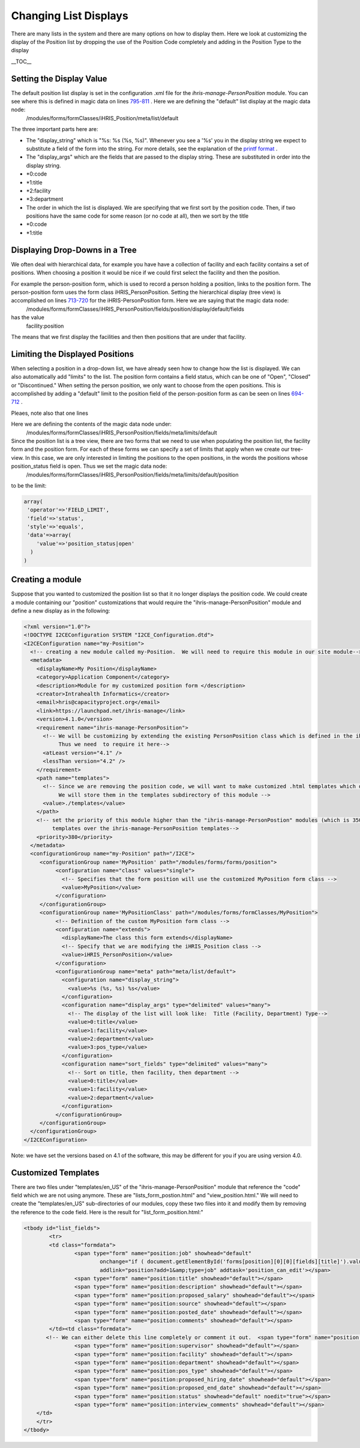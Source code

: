 Changing List Displays
======================

There are many lists in the system and there are many options on how to display them.  Here we look at customizing the display of the Position list by dropping the use of the Position Code completely and adding in the Position Type to the display

__TOC__

Setting the Display Value
^^^^^^^^^^^^^^^^^^^^^^^^^
The default position list display is set in the configuration .xml file for the *ihris-manage-PersonPosition*  module.  You can see where this is defined in magic data on lines  `795-811 <http://bazaar.launchpad.net/~intrahealth+informatics/ihris-manage/4.1-dev/view/head:/modules/ManagePersonPosition/PersonPosition.xml#L789>`_ .  Here we are defining the "default" list display at the magic data node:
 /modules/forms/formClasses/iHRIS_Position/meta/list/default
The three important parts here are:

* The "display_string" which is "%s: %s (%s, %s)".   Whenever you see a '%s' you in the display string we expect to substitute a field of the form into the string.  For more details, see the explanation of the  `printf format <http://www.php.net/manual/en/function.sprintf.php>`_ .
* The "display_args" which are the fields that are passed to the display string.  These are substituted in order into the display string.
* *0:code
* *1:title
* *2:facility
* *3:department
* The order in which the list is displayed.   We are specifying that we first sort by the position code. Then, if two positions have the same code for some reason (or no code at all), then we sort by the title
* *0:code
* *1:title

Displaying Drop-Downs in a Tree
^^^^^^^^^^^^^^^^^^^^^^^^^^^^^^^
We often deal with hierarchical data, for example you have have a collection of facility and each facility contains a set of positions.   When choosing a position it would be nice if we could first select the facility and then the position.  

For example the person-position form, which is used to record a person holding a position, links to the position form.  The person-position form uses the form class iHRIS_PersonPosition.  Setting the hierarchical display (tree view) is accomplished on lines  `713-720 <http://bazaar.launchpad.net/~intrahealth+informatics/ihris-manage/4.1-dev/view/head:/modules/ManagePersonPosition/PersonPosition.xml#L713>`_  for the iHRIS-PersonPosition form.  Here we are saying that the magic data node:
 /modules/forms/formClasses/iHRIS_PersonPosition/fields/position/display/default/fields
has the value
 facility:position
The means that we first display the facilities and then then positions that are under that facility.

Limiting the Displayed Positions
^^^^^^^^^^^^^^^^^^^^^^^^^^^^^^^^
When selecting a position in a drop-down list, we have already seen how to change how the list is displayed.  We can also automatically add "limits" to the list.    The position form contains a field status, which can be one of "Open", "Closed" or "Discontinued."  When setting the person position, we only want to choose from the open positions.  This is accomplished by adding a "default" limit to the position field of the person-position form as can be seen on lines  `694-712 <http://bazaar.launchpad.net/~intrahealth+informatics/ihris-manage/4.1-dev/view/head:/modules/ManagePersonPosition/PersonPosition.xml#L684>`_ .  

Pleaes, note also that one lines 

Here we are defining the contents of the magic data node under:
 /modules/forms/formClasses/iHRIS_PersonPosition/fields/meta/limits/default
Since the position list is a tree view, there are two forms that we need to use when populating the position list, the facility form and the position form.  For each of these forms we can specify a set of limits that apply when we create our tree-view.  In this case, we are only interested in limiting the positions to the open positions, in the words the positions whose position_status field is open.  Thus we set the magic data node:
   /modules/forms/formClasses/iHRIS_PersonPosition/fields/meta/limits/default/position
to be the limit:

.. code-block:: php

    array(  
     'operator'=>'FIELD_LIMIT',
     'field'=>'status',
     'style'=>'equals',
     'data'=>array(
        'value'=>'position_status|open'
      )
    )
    

Creating a module
^^^^^^^^^^^^^^^^^
Suppose that you wanted to customized the position list so that it no longer displays the position code.   We could create a module containing our "position" customizations that would require the "ihris-manage-PersonPosition" module and define a new display as in the following:

.. code-block:: xml

    <?xml version="1.0"?>
    <!DOCTYPE I2CEConfiguration SYSTEM "I2CE_Configuration.dtd">
    <I2CEConfiguration name="my-Position">
      <!-- creating a new module called my-Position.  We will need to require this module in our site module-->
      <metadata>
        <displayName>My Position</displayName>
        <category>Application Component</category>
        <description>Module for my customized position form </description>
        <creator>Intrahealth Informatics</creator>
        <email>hris@capacityproject.org</email>
        <link>https://launchpad.net/ihris-manage</link>
        <version>4.1.0</version>
        <requirement name="ihris-manage-PersonPosition">
          <!-- We will be customizing by extending the existing PersonPosition class which is defined in the ihris-manage-PersonPosition module.  
               Thus we need  to require it here-->
          <atLeast version="4.1" />
          <lessThan version="4.2" />
        </requirement>
        <path name="templates">
          <!-- Since we are removing the position code, we will want to make customized .html templates which do not reference the "postion+code".  
               We will store them in the templates subdirectory of this module -->
          <value>./templates</value>
        </path>
        <!-- set the priority of this module higher than the "ihris-manage-PersonPostion" modules (which is 350) so that we load this module's 
             templates over the ihris-manage-PersonPosition templates-->
        <priority>380</priority>
      </metadata>
      <configurationGroup name="my-Position" path="/I2CE">
         <configurationGroup name='MyPosition' path="/modules/forms/forms/position">
              <configuration name="class" values="single">
                <!-- Specifies that the form position will use the customized MyPosition form class -->
                <value>MyPosition</value>
              </configuration>
         </configurationGroup>
         <configurationGroup name='MyPositionClass' path="/modules/forms/formClasses/MyPosition">
              <!-- Definition of the custom MyPosition form class -->
              <configuration name="extends">
                <displayName>The class this form extends</displayName>
                <!-- Specify that we are modifying the iHRIS_Position class -->
                <value>iHRIS_PersonPosition</value>
              </configuration>
              <configurationGroup name="meta" path="meta/list/default">
                <configuration name="display_string">
                  <value>%s (%s, %s) %s</value>
                </configuration>
                <configuration name="display_args" type="delimited" values="many">
                  <!-- The display of the list will look like:  Title (Facility, Department) Type-->
                  <value>0:title</value>
                  <value>1:facility</value>
                  <value>2:department</value>
                  <value>3:pos_type</value>
                </configuration>
                <configuration name="sort_fields" type="delimited" values="many">
                  <!-- Sort on title, then facility, then department -->
                  <value>0:title</value>
                  <value>1:facility</value>
                  <value>2:department</value>
                </configuration>
              </configurationGroup>
         </configurationGroup>
      </configurationGroup>
    </I2CEConfiguration>
    

Note:  we have set the versions based on 4.1 of the software, this may be different for you if you are using version 4.0.

Customized Templates
^^^^^^^^^^^^^^^^^^^^
There are two files under "templates/en_US" of the "ihris-manage-PersonPosition" module that reference the "code" field which we are not using anymore.  These are "lists_form_postion.html" and "view_position.html."   We will need to create the "templates/en_US" sub-directories of our modules, copy these two files into it and  modify them by removing the reference to the code field.  Here is the result for "list_form_position.html:"

.. code-block:: xml

    <tbody id="list_fields">
            <tr>
            <td class="formdata">
                    <span type="form" name="position:job" showhead="default" 
                            onchange="if ( document.getElementById('forms[position][0][0][fields][title]').value == '' &amp;&amp; this.selectedIndex != 0 ) document.getElementById('forms[position][0][0][fields][title]').value = this.options[this.selectedIndex].text;" 
                            addlink="position?add=1&amp;type=job" addtask='position_can_edit'></span>
                    <span type="form" name="position:title" showhead="default"></span>
                    <span type="form" name="position:description" showhead="default"></span>
                    <span type="form" name="position:proposed_salary" showhead="default"></span>
                    <span type="form" name="position:source" showhead="default"></span>
                    <span type="form" name="position:posted_date" showhead="default"></span>
                    <span type="form" name="position:comments" showhead="default"></span>
            </td><td class="formdata">
           <!-- We can either delete this line completely or comment it out.  <span type="form" name="position:code" showhead="default"></span> -->
                    <span type="form" name="position:supervisor" showhead="default"></span>
                    <span type="form" name="position:facility" showhead="default"></span>
                    <span type="form" name="position:department" showhead="default"></span>
                    <span type="form" name="position:pos_type" showhead="default"></span>
                    <span type="form" name="position:proposed_hiring_date" showhead="default"></span>
                    <span type="form" name="position:proposed_end_date" showhead="default"></span>
                    <span type="form" name="position:status" showhead="default" noedit="true"></span>
                    <span type="form" name="position:interview_comments" showhead="default"></span>
        </td>
        </tr>
    </tbody>
    
    

